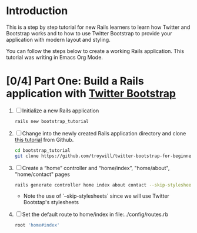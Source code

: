 * Introduction
  This is a step by step tutorial for new Rails learners to learn how
  Twitter and Bootstrap works and to how to use Twitter Bootstrap to provide
  your application with modern layout and styling.

  You can follow the steps below to create a working Rails application. This tutorial
  was writing in Emacs Org Mode.
  
* [0/4] Part One: Build a Rails application with [[http://twitter.github.io/bootstrap/][Twitter Bootstrap]]
  1. [ ] Initialize a new Rails application
     #+BEGIN_SRC sh
       rails new bootstrap_tutorial
     #+END_SRC
  2. [ ] Change into the newly created Rails application directory and clone
     [[https://github.com/troywill/twitter-bootstrap-for-beginners][this tutorial]] from Github.
     #+BEGIN_SRC sh
       cd bootstrap_tutorial
       git clone https://github.com/troywill/twitter-bootstrap-for-beginners.git
     #+END_SRC
  3. [ ] Create a “home” controller and “home/index”, "home/about", "home/contact" pages
     #+BEGIN_SRC sh
       rails generate controller home index about contact --skip-stylesheets
     #+END_SRC
     - Note the use of `--skip-stylesheets` since we will use Twitter Bootstap's stylesheets
  4. [ ] Set the default route to home/index in file:../config/routes.rb
     #+BEGIN_SRC ruby
       root 'home#index'
     #+END_SRC
